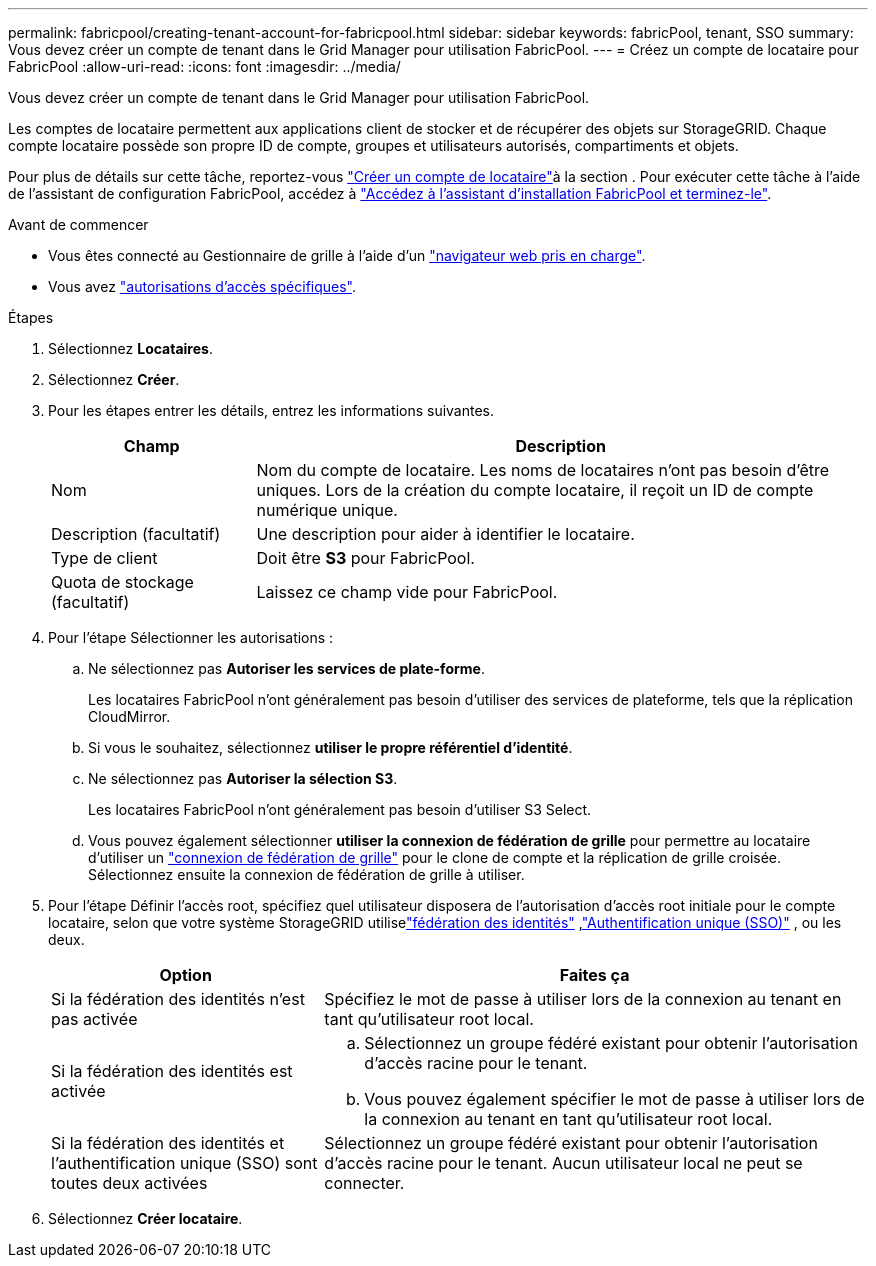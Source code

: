 ---
permalink: fabricpool/creating-tenant-account-for-fabricpool.html 
sidebar: sidebar 
keywords: fabricPool, tenant, SSO 
summary: Vous devez créer un compte de tenant dans le Grid Manager pour utilisation FabricPool. 
---
= Créez un compte de locataire pour FabricPool
:allow-uri-read: 
:icons: font
:imagesdir: ../media/


[role="lead"]
Vous devez créer un compte de tenant dans le Grid Manager pour utilisation FabricPool.

Les comptes de locataire permettent aux applications client de stocker et de récupérer des objets sur StorageGRID. Chaque compte locataire possède son propre ID de compte, groupes et utilisateurs autorisés, compartiments et objets.

Pour plus de détails sur cette tâche, reportez-vous link:../admin/creating-tenant-account.html["Créer un compte de locataire"]à la section . Pour exécuter cette tâche à l'aide de l'assistant de configuration FabricPool, accédez à link:use-fabricpool-setup-wizard-steps.html["Accédez à l'assistant d'installation FabricPool et terminez-le"].

.Avant de commencer
* Vous êtes connecté au Gestionnaire de grille à l'aide d'un link:../admin/web-browser-requirements.html["navigateur web pris en charge"].
* Vous avez link:../admin/admin-group-permissions.html["autorisations d'accès spécifiques"].


.Étapes
. Sélectionnez *Locataires*.
. Sélectionnez *Créer*.
. Pour les étapes entrer les détails, entrez les informations suivantes.
+
[cols="1a,3a"]
|===
| Champ | Description 


 a| 
Nom
 a| 
Nom du compte de locataire. Les noms de locataires n'ont pas besoin d'être uniques. Lors de la création du compte locataire, il reçoit un ID de compte numérique unique.



 a| 
Description (facultatif)
 a| 
Une description pour aider à identifier le locataire.



 a| 
Type de client
 a| 
Doit être *S3* pour FabricPool.



 a| 
Quota de stockage (facultatif)
 a| 
Laissez ce champ vide pour FabricPool.

|===
. Pour l'étape Sélectionner les autorisations :
+
.. Ne sélectionnez pas *Autoriser les services de plate-forme*.
+
Les locataires FabricPool n'ont généralement pas besoin d'utiliser des services de plateforme, tels que la réplication CloudMirror.

.. Si vous le souhaitez, sélectionnez *utiliser le propre référentiel d'identité*.
.. Ne sélectionnez pas *Autoriser la sélection S3*.
+
Les locataires FabricPool n'ont généralement pas besoin d'utiliser S3 Select.

.. Vous pouvez également sélectionner *utiliser la connexion de fédération de grille* pour permettre au locataire d'utiliser un link:../admin/grid-federation-overview.html["connexion de fédération de grille"] pour le clone de compte et la réplication de grille croisée. Sélectionnez ensuite la connexion de fédération de grille à utiliser.


. Pour l'étape Définir l'accès root, spécifiez quel utilisateur disposera de l'autorisation d'accès root initiale pour le compte locataire, selon que votre système StorageGRID utiliselink:../admin/using-identity-federation.html["fédération des identités"] ,link:../admin/how-sso-works.html["Authentification unique (SSO)"] , ou les deux.
+
[cols="1a,2a"]
|===
| Option | Faites ça 


 a| 
Si la fédération des identités n'est pas activée
 a| 
Spécifiez le mot de passe à utiliser lors de la connexion au tenant en tant qu'utilisateur root local.



 a| 
Si la fédération des identités est activée
 a| 
.. Sélectionnez un groupe fédéré existant pour obtenir l'autorisation d'accès racine pour le tenant.
.. Vous pouvez également spécifier le mot de passe à utiliser lors de la connexion au tenant en tant qu'utilisateur root local.




 a| 
Si la fédération des identités et l'authentification unique (SSO) sont toutes deux activées
 a| 
Sélectionnez un groupe fédéré existant pour obtenir l'autorisation d'accès racine pour le tenant. Aucun utilisateur local ne peut se connecter.

|===
. Sélectionnez *Créer locataire*.

